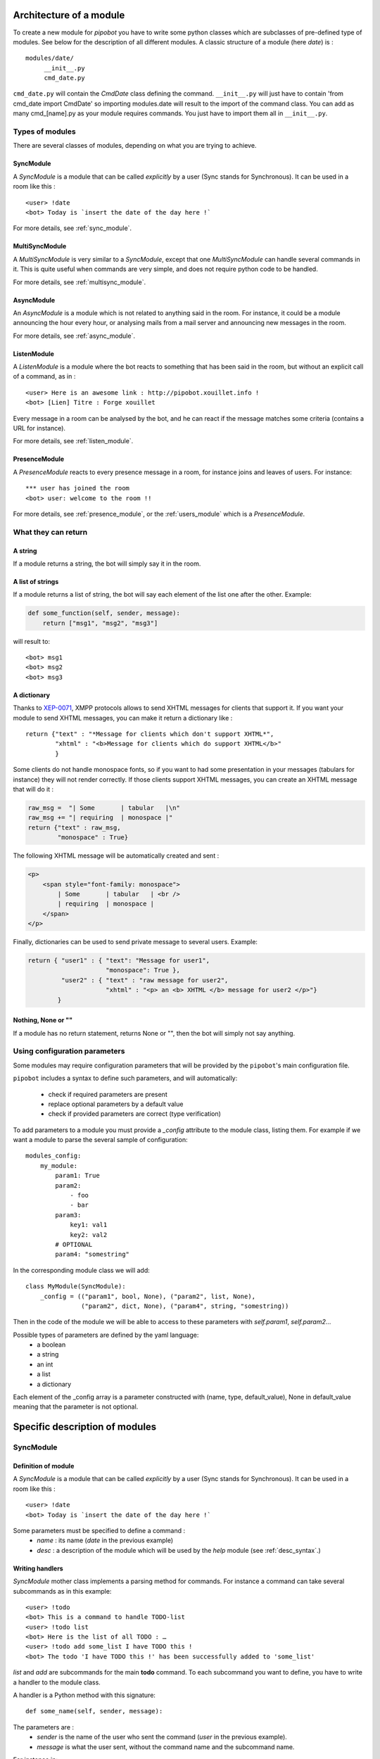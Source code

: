 Architecture of a module
========================

To create a new module for `pipobot` you have to write some python classes
which are subclasses of pre-defined type of modules.
See below for the description of all different modules.
A classic structure of a module (here `date`) is : ::

    modules/date/
         __init__.py
         cmd_date.py

``cmd_date.py`` will contain the `CmdDate` class defining the command.
``__init__.py`` will just have to contain 'from cmd_date import CmdDate' so
importing modules.date will result to the import of the command class.
You can add as many cmd_[name].py as your module requires commands. You 
just have to import them all in ``__init__.py``.

Types of modules
----------------

There are several classes of modules, depending on what you are trying to achieve.

SyncModule
^^^^^^^^^^

A *SyncModule* is a module that can be called *explicitly* by a user
(Sync stands for Synchronous). It can be used in a room like this : ::

    <user> !date
    <bot> Today is `insert the date of the day here !`

For more details, see :ref:`sync_module`.


MultiSyncModule
^^^^^^^^^^^^^^^

A *MultiSyncModule* is very similar to a *SyncModule*, except that one *MultiSyncModule*
can handle several commands in it.
This is quite useful when commands are very simple, and does not require python code to 
be handled.

For more details, see :ref:`multisync_module`.

AsyncModule
^^^^^^^^^^^

An *AsyncModule* is a module which is not related to anything said in the room.
For instance, it could be a module announcing the hour every hour, or analysing mails
from a mail server and announcing new messages in the room.

For more details, see :ref:`async_module`.

ListenModule
^^^^^^^^^^^^

A *ListenModule* is a module where the bot reacts to something that has been
said in the room, but without an explicit call of a command, as in : ::

    <user> Here is an awesome link : http://pipobot.xouillet.info !
    <bot> [Lien] Titre : Forge xouillet

Every message in a room can be analysed by the bot, and he can react if the message 
matches some criteria (contains a URL for instance).

For more details, see :ref:`listen_module`.

PresenceModule
^^^^^^^^^^^^^^

A *PresenceModule* reacts to every presence message in a room, for instance joins and leaves
of users.
For instance: ::

    *** user has joined the room
    <bot> user: welcome to the room !!

For more details, see :ref:`presence_module`, or the :ref:`users_module` which is a *PresenceModule*.

What they can return
--------------------

A string
^^^^^^^^

If a module returns a string, the bot will simply say it in the room.

A list of strings
^^^^^^^^^^^^^^^^^

If a module returns a list of string, the bot will say each element of 
the list one after the other.
Example:

.. code-block:: python

    def some_function(self, sender, message):
        return ["msg1", "msg2", "msg3"]

will result to: ::

    <bot> msg1
    <bot> msg2
    <bot> msg3


A dictionary
^^^^^^^^^^^^

Thanks to  `XEP-0071 <http://xmpp.org/extensions/xep-0071.html>`_, XMPP protocols allows
to send XHTML messages for clients that support it.
If you want your module to send XHTML messages, you can make it return a dictionary like : ::

    return {"text" : "*Message for clients which don't support XHTML*", 
            "xhtml" : "<b>Message for clients which do support XHTML</b>"
            }

Some clients do not handle monospace fonts, so if you want to had some presentation in your messages
(tabulars for instance) they will not render correctly. If those clients support XHTML messages, you
can create an XHTML message that will do it :
    
.. code-block:: python

    raw_msg =  "| Some       | tabular   |\n"
    raw_msg += "| requiring  | monospace |"
    return {"text" : raw_msg, 
            "monospace" : True}

The following XHTML message will be automatically created and sent :

.. code-block:: html

    <p>
        <span style="font-family: monospace">
            | Some       | tabular   | <br />
            | requiring  | monospace |
        </span>
    </p>
    

Finally, dictionaries can be used to send private message to several users.
Example:

.. code-block:: python

    return { "user1" : { "text": "Message for user1", 
                         "monospace": True }, 
             "user2" : { "text" : "raw message for user2", 
                         "xhtml" : "<p> an <b> XHTML </b> message for user2 </p>"}
            }

Nothing, None or ""
^^^^^^^^^^^^^^^^^^^

If a module has no return statement, returns None or "", then
the bot will simply not say anything.

Using configuration parameters
------------------------------

Some modules may require configuration parameters that will be provided
by the ``pipobot``'s main configuration file.

``pipobot`` includes a syntax to define such parameters, and will automatically: 

    * check if required parameters are present
    * replace optional parameters by a default value
    * check if provided parameters are correct (type verification)

To add parameters to a module you must provide a `_config` attribute to the module 
class, listing them.
For example if we want a module to parse the several sample of configuration: ::

    modules_config:
        my_module:
            param1: True
            param2:
                - foo
                - bar
            param3: 
                key1: val1
                key2: val2
            # OPTIONAL
            param4: "somestring"

In the corresponding module class we will add:  ::

    class MyModule(SyncModule):
        _config = (("param1", bool, None), ("param2", list, None),
                   ("param2", dict, None), ("param4", string, "somestring))

Then in the code of the module we will be able to access to these parameters with `self.param1`, `self.param2`...

Possible types of parameters are defined by the yaml language: 
    * a boolean
    * a string
    * an int
    * a list
    * a dictionary 

Each element of the _config array is a parameter constructed with (name, type, default_value), None in default_value meaning
that the parameter is not optional.


Specific description of modules
===============================

.. _modules_presentation:
.. _sync_module:

SyncModule
----------

Definition of module
^^^^^^^^^^^^^^^^^^^^

A *SyncModule* is a module that can be called *explicitly* by a user
(Sync stands for Synchronous). It can be used in a room like this : ::

    <user> !date
    <bot> Today is `insert the date of the day here !`

Some parameters must be specified to define a command :
    - *name* : its name (`date` in the previous example)
    - *desc* : a description of the module which will be used by the `help` module (see :ref:`desc_syntax`.)

Writing handlers
^^^^^^^^^^^^^^^^

*SyncModule* mother class implements a parsing method for commands.
For instance a command can take several subcommands as in this example: ::

    <user> !todo
    <bot> This is a command to handle TODO-list
    <user> !todo list
    <bot> Here is the list of all TODO : …
    <user> !todo add some_list I have TODO this !
    <bot> The todo 'I have TODO this !' has been successfully added to 'some_list'

*list* and *add* are subcommands for the main **todo** command.
To each subcommand you want to define, you have to write a handler
to the module class.

A handler is a Python method with this signature: ::
    
    def some_name(self, sender, message):

The parameters are :
    - `sender` is the name of the user who sent the command (`user` in the previous example).
    - `message` is what the user sent, without the command name and the subcommand name.

For instance in: ::

    <user> !todo add some_list I have TODO this !
    
`sender` will be *user* and `message` will be *some_list I have TODO this !*.

In order to define a subcommand, you have to add a descriptor to the method you write.
It can be ``@defaultcmd`` or ``@answercmd("subcommand1", "subcommand2")``.
For instance the skeleton of the **todo** module will be:

.. code-block:: python

    from lib.modules import SyncModule, answercmd, defaultcmd

    class CmdTodo(SyncModule):
        def __init__(self, bot):
            desc = "A TODO module"
            command_name = "todo"
            SyncModule.__init__(self, bot, desc, command_name)

        @answercmd("add")
        def add(self, sender, args):
            #what to do with !todo add some other args
            pass

        @answercmd("list")
        def list(self, sender, args):
            #what to do with !todo list some other args
            pass
         
        @answercmd("rm", "del")
        def rm(self, sender, args):
            #what to do with !todo rm or !todo del  some other args
            pass

        @defaultcmd
        def default(self, sender, message):
            #In any other case this will be called
            pass

The ``@defaultcmd`` decorator specify the method that will be called when *no other method* corresponds
to user's input.
For instance in this example, all these calls will be handled by the `default` method: ::

    !todo
    !todo should RTFM
    !todo don't know what i am doing

This behaviour is interesting if you want to handle errors yourself : any use of the command that is not conform
to the syntax defined by other decorators will be handled by the ``default`` method.

Finally you can use regular expressions in decorators to filter subcommands differently.
For instance we can re-write the **todo** module like this:

.. code-block:: python
    
    class CmdTodo(SyncModule):
        def __init__(self, bot):
            pass

        @answercmd("^$")
        def empty(self, sender, args):
            pass

        @answercmd("list"):
        def list(self, sender, args):
            pass

        @answercmd("add (?P<list_name>\S+) (?P<desc>.*)"=
        def add(self, sender, args):
            liste = args.group("list_name")
            desc = args.group("desc")

        @answercmd("(remove|delete) (?P<ids>(\d+,?)+)")
        def remove(self, sender, args):
            ids = args.group("ids").split(",")

As you can see in this example, with this syntax you can do a lot of work to filter commands directly in the
decorator.
In the previous example, a call like : ::

!todo add somelist a new todo to add

will be handled by the ``add`` method, and a call like : ::

!todo remove 1,2,3

will be handled by the ``remove`` method.

Empty call like : ::

!todo

will be handled by the ``empty`` method.

Finally any other syntax will raise an error so the bot will return a message recommending to read
the manual of the command since no ``@defaultcmd`` is provided.

You can use in a given module regular expression-based decorators and "classic" decorators.
Just be careful of the behaviour if for instance some regular expressions are to permissive.

*WARNING*: Be careful not to use too permissive pattern in ``@answercmd`` decorator.
For instance if you use this set of decorators :

.. code-block:: python

    @anwsercmd("add (?P<list_name>\S+) (?P<desc>.*)")
    @answercmd("search (?P<query>.*)")
    @answercmd("(remove|delete) (?P<ids>(\d+,?)+)")
    @answercmd("")

*ANY* call to the corresponding command will be caught by the last one since an empty regular
expression matches *a lot* of things !!
If you want to define the `empty` subcommand, just use ``@answercmd("^$")``.

.. _multisync_module:

MultiSyncModule
---------------

A *MultiSyncModule* is similar to a *SyncModule* but it contains several commands which will be handled
by the same module. You initialize it with a dictionary command_name → command_description.
Then you will provide some handling method with the same syntax as you would in a *SyncModule*.

.. _async_module:

AsyncModule
-----------

An *AsyncModule* is a module executing a task automatically every `n` seconds and send a message in a room
with the result of this task. Its action is not related to anything said in the room.

Example::

    <bot> You have received a new mail !!!

Additionally to the name and the description of the module (see :ref:`desc_syntax`) you have to provide a
`delay` which means : every `delay` seconds the action will be executed.
Then you write an `action` function with no argument :

.. code-block:: python

    def action(self):
        #some_work
        self.bot.say("The message we send to the room")

`action` is the method that will be called every `delay` seconds.

.. _listen_module:

ListenModule
------------

An *ListenModule* is a module executing a task which depend on something that has been said in the room.
But as opposed to *SyncModule* it is not explicitly called with a `!command` syntax.

For instance, it can be used to analyse messages with URL : ::

    <user> hey, check this amazing link : http://www.nojhan.net/geekscottes/strips/geekscottes_103.png
    <bot> [Lien] Type: image/png, Taille : 68270 octets

The parameters required for a *ListenModule* are:

    * its name
    * a description (see :ref:`desc_syntax`)

The `answer` handler function will have this signature:

.. code-block:: python

    def answer(self, sender, message):
        #some work on the message
        if (re.findall(SOME_URL_REGEXP, message)):
            #handle url
            return "[Lien] Type: %s, Taille : %s octets" % (ctype, clength))
        else:
            return None

Then if the message contains an URL you can extract it, work on it and return some information about it.
If it does not, you return `None` so the bot will not say anything in the room.

.. _presence_module:

PresenceModule
--------------

A *PresenceModule* is handling XMPP Presence stanza, for instance in a MUC : an user joins/leaves the room.
The handling method is named `do_answer` with this signature:

.. code-block:: python

    def do_answer(self, message):
        # some work on the message
        if join_message:
            self.bot.say("Hello %s !" % username)

Which will result in: ::

    *** user has joined
    <bot> Hello user !!!

Some internal modules
=====================


Help Module
-----------

.. _desc_syntax:

Description format
^^^^^^^^^^^^^^^^^^

.. _users_module:

User Monitoring Module
----------------------

.. _high_level:

High-Level Modules
==================

These modules are derived from ``general`` module presented here : :ref:`modules_presentation`.
They exist to simplify writing some modules executing similar tasks.

FortuneModule
-------------

This module is a ``SyncModule`` with some pre-defined functions.
It can be used in this context : you have a website presenting some quote/fortunes and you want
to write a module which, when called, will parse quotes from the website and return it.
In addition to all ``SyncModule`` parameters, it has two more attributes you have to set :
``url_random`` and ``url_indexed``.
It provides commands with the syntax: ::

    !cmd
    !cmd some_number

In the first case, the module will use the ``url_random``, and parse it.
In the second case, the module will use the ``url_indexed``, insert in it ``some_number``, and get the
corresponding page.
All you need to do in your module is to override the ``extract_data``, method using with your own, using
the ``soup`` parameter which is a BeautifulSoup object created with the content of the page.

You can see some example of such ``FortuneModule`` in the bot (bashfr, vdm, chuck, …).

NotifyModule
------------

This module is the combination of a ``SyncModule`` and an ``AsyncModule``.
You have to define a ``do_action`` method that will be called every `n` seconds.
In a ``NotifyModule``, the ``action`` method (see :ref:`async_module` for more details) is already defined
and will check if the module has been `muted` or not. If it has not, the method ``do_action`` that you are
supposed to write will be called.
The ``NotifyModule`` will provide a ``mute/unmute`` method that will disable/enable the notifications.
You can add to it as many ``@answercmd`` as you need to, like in any other ``SyncModule``.

The ``reminder`` module is an example of such module.
